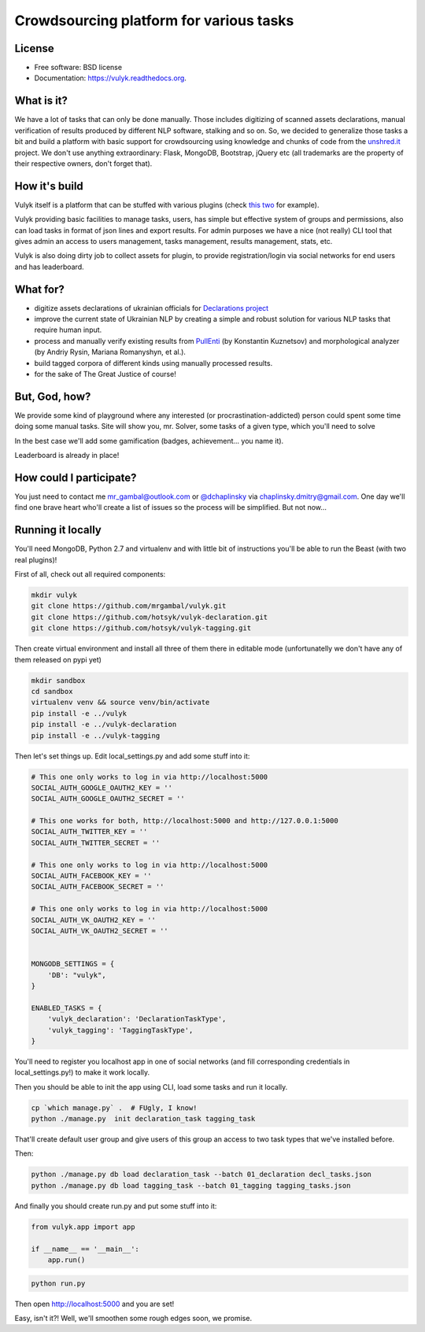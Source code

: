 Crowdsourcing platform for various tasks
========================================

.. image:: https://badge.fury.io/py/vulyk.png
    :target: http://badge.fury.io/py/vulyk

.. image:: https://travis-ci.org/mrgambal/vulyk.png?branch=master
        :target: https://travis-ci.org/mrgambal/vulyk

.. image:: https://readthedocs.org/projects/vulyk/badge/?version=latest
        :target: https://vulyk.readthedocs.org/en/latest/


License
-------

-  Free software: BSD license
-  Documentation: https://vulyk.readthedocs.org.

What is it?
-----------

We have a lot of tasks that can only be done manually. 
Those includes digitizing of scanned assets declarations, 
manual verification of results produced by different NLP software, stalking and so on.
So, we decided to generalize those tasks a bit and build a platform with basic support for crowdsourcing using
knowledge and chunks of code from the `unshred.it <http://unshred.it>`__
project. We don't use anything extraordinary: Flask, MongoDB, Bootstrap,
jQuery etc (all trademarks are the property of their respective owners,
don't forget that).

How it's build
--------------

Vulyk itself is a platform that can be stuffed with various plugins (check `this <https://github.com/hotsyk/vulyk-tagging/>`__ `two <https://github.com/hotsyk/vulyk-declaration>`__ for example).

Vulyk providing basic facilities to manage tasks, users, has simple but effective system of groups and permissions, also can load tasks in format of json lines and export results. For admin purposes we have a nice (not really) CLI tool that gives admin an access to users management, tasks management, results management, stats, etc.

Vulyk is also doing dirty job to collect assets for plugin, to provide registration/login via social networks for end users and has leaderboard.


What for?
---------

-  digitize assets declarations of ukrainian officials for `Declarations project <http://declarations.com.ua>`__
-  improve the current state of Ukrainian NLP by creating a simple and
   robust solution for various NLP tasks that require human input.
-  process and manually verify existing results from
   `PullEnti <http://pullenti.ru>`__ (by Konstantin Kuznetsov) and
   morphological analyzer (by Andriy Rysin, Mariana Romanyshyn, et al.).
-  build tagged corpora of different kinds using manually processed
   results.
-  for the sake of The Great Justice of course!

But, God, how?
--------------

We provide some kind of playground where any interested (or
procrastination-addicted) person could spent some time doing some manual tasks. 
Site will show you, mr. Solver, some tasks of a given type, which you'll need to solve

In the best case we'll add some gamification (badges, achievement... you
name it).

Leaderboard is already in place!

How could I participate?
------------------------

You just need to contact me mr_gambal@outlook.com or `@dchaplinsky <http://github.com/dchaplinsky>`__ via
chaplinsky.dmitry@gmail.com. One day we'll find one brave heart who'll
create a list of issues so the process will be simplified. But not now...

Running it locally
------------------
You'll need MongoDB, Python 2.7 and virtualenv and with little bit of instructions you'll be able to run the Beast (with two real plugins)!

First of all, check out all required components:

.. code:: bash

    mkdir vulyk
    git clone https://github.com/mrgambal/vulyk.git
    git clone https://github.com/hotsyk/vulyk-declaration.git
    git clone https://github.com/hotsyk/vulyk-tagging.git

Then create virtual environment and install all three of them there in editable mode (unfortunatelly we don't have any of them released on pypi yet)

.. code:: bash

    mkdir sandbox
    cd sandbox
    virtualenv venv && source venv/bin/activate
    pip install -e ../vulyk
    pip install -e ../vulyk-declaration
    pip install -e ../vulyk-tagging


Then let's set things up. Edit local_settings.py and add some stuff into it:

.. code:: python

    # This one only works to log in via http://localhost:5000
    SOCIAL_AUTH_GOOGLE_OAUTH2_KEY = ''
    SOCIAL_AUTH_GOOGLE_OAUTH2_SECRET = ''

    # This one works for both, http://localhost:5000 and http://127.0.0.1:5000
    SOCIAL_AUTH_TWITTER_KEY = ''
    SOCIAL_AUTH_TWITTER_SECRET = ''

    # This one only works to log in via http://localhost:5000
    SOCIAL_AUTH_FACEBOOK_KEY = ''
    SOCIAL_AUTH_FACEBOOK_SECRET = ''

    # This one only works to log in via http://localhost:5000
    SOCIAL_AUTH_VK_OAUTH2_KEY = ''
    SOCIAL_AUTH_VK_OAUTH2_SECRET = ''


    MONGODB_SETTINGS = {
        'DB': "vulyk",
    }

    ENABLED_TASKS = {
        'vulyk_declaration': 'DeclarationTaskType',
        'vulyk_tagging': 'TaggingTaskType',
    }

You'll need to register you localhost app in one of social networks (and fill corresponding credentials in local_settings.py!) to make it work locally.

Then you should be able to init the app using CLI, load some tasks and run it locally.

.. code:: bash

    cp `which manage.py` .  # FUgly, I know!
    python ./manage.py  init declaration_task tagging_task
    
That'll create default user group and give users of this group an access to two task types that we've installed before.

Then:

.. code:: bash

    python ./manage.py db load declaration_task --batch 01_declaration decl_tasks.json
    python ./manage.py db load tagging_task --batch 01_tagging tagging_tasks.json

And finally you should create run.py and put some stuff into it:

.. code:: python

    from vulyk.app import app

    if __name__ == '__main__':
        app.run()


.. code:: bash

    python run.py
    
Then open http://localhost:5000 and you are set!

Easy, isn't it?! Well, we'll smoothen some rough edges soon, we promise.

